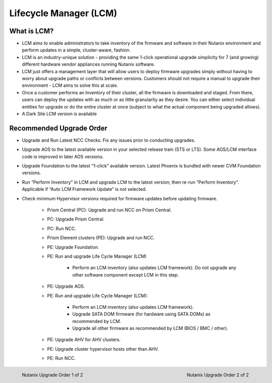 .. _lcm:

-----------------------
Lifecycle Manager (LCM)
-----------------------

What is LCM?
++++++++++++

- LCM aims to enable administrators to take inventory of the firmware and software in their Nutanix environment and perform updates in a simple, cluster-aware, fashion.
- LCM is an industry-unique solution - providing the same 1-click operational upgrade simplicity for 7 (and growing) different hardware vendor appliances running Nutanix software.
- LCM just offers a management layer that will allow users to deploy firmware upgrades simply without having to worry about upgrade paths or conflicts between versions. Customers should not require a manual to upgrade their environment - LCM aims to solve this at scale.
- Once a customer performs an Inventory of their cluster, all the firmware is downloaded and staged. From there, users can deploy the updates with as much or as little granularity as they desire. You can either select individual entities for upgrade or do the entire cluster at once (subject to what the actual component being upgraded allows).
- A Dark Site LCM version is available

Recommended Upgrade Order
+++++++++++++++++++++++++

- Upgrade and Run Latest NCC Checks. Fix any issues prior to conducting upgrades.
- Upgrade AOS to the latest available version in your selected release train (STS or LTS).  Some AOS/LCM interface code is improved in later AOS versions.
- Upgrade Foundation to the latest “1-click” available version. Latest Phoenix is bundled with newer CVM Foundation versions.
- Run “Perform Inventory” in LCM and upgrade LCM to the latest version; then re-run “Perform Inventory”. Applicable if “Auto LCM Framework Update” is not selected.
- Check minimum Hypervisor versions required for firmware updates before updating firmware.

   * Prism Central (PC): Upgrade and run NCC on Prism Central.
   * PC: Upgrade Prism Central.
   * PC: Run NCC.
   * Prism Element clusters (PE): Upgrade and run NCC.
   * PE: Upgrade Foundation.
   * PE: Run and upgrade Life Cycle Manager (LCM)

      * Perform an LCM inventory (also updates LCM framework). Do not upgrade any other software component except LCM in this step.
   * PE: Upgrade AOS.
   * PE: Run and upgrade Life Cycle Manager (LCM):

      * Perform an LCM inventory (also updates LCM framework).
      * Upgrade SATA DOM firmware (for hardware using SATA DOMs) as recommended by LCM.
      * Upgrade all other firmware as recommended by LCM (BIOS / BMC / other).
   * PE: Upgrade AHV for AHV clusters.
   * PE: Upgrade cluster hypervisor hosts other than AHV.
   * PE: Run NCC.

.. figure:: images/1.png
   :align: left
   :scale: 25%

   Nutanix Upgrade Order 1 of 2

.. figure:: images/2.png
   :align: right
   :scale: 25%

   Nutanix Upgrade Order 2 of 2
